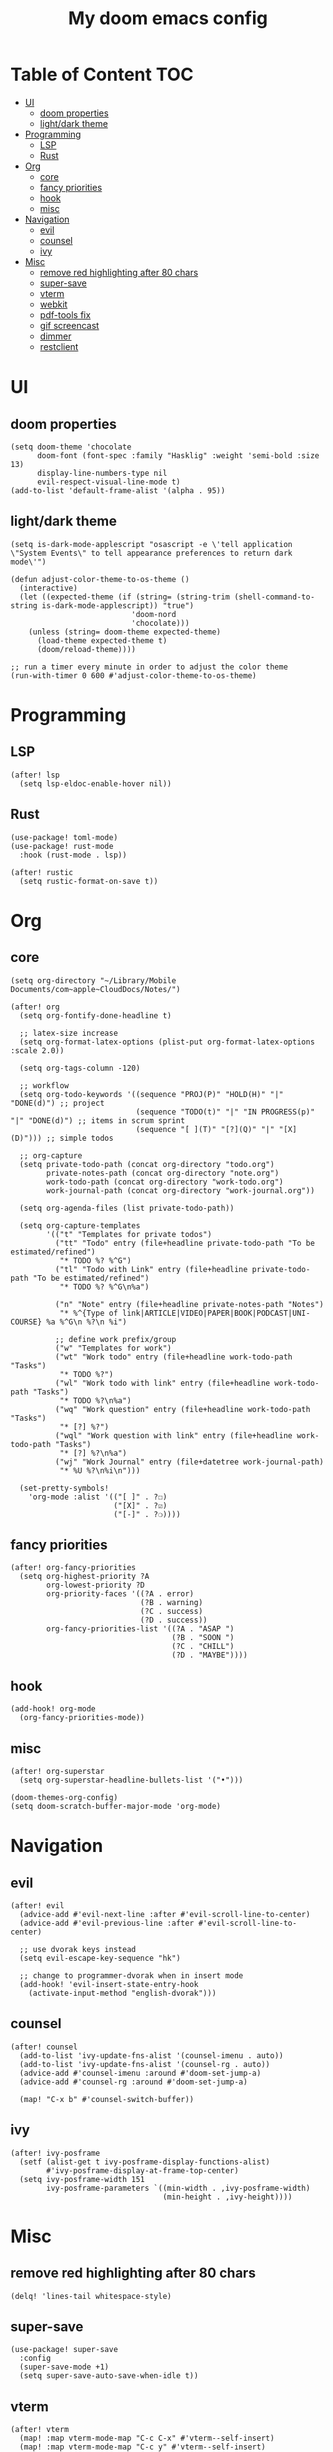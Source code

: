 #+TITLE: My doom emacs config

* Table of Content                                                                                                :TOC:
- [[#ui][UI]]
  - [[#doom-properties][doom properties]]
  - [[#lightdark-theme][light/dark theme]]
- [[#programming][Programming]]
  - [[#lsp][LSP]]
  - [[#rust][Rust]]
- [[#org][Org]]
  - [[#core][core]]
  - [[#fancy-priorities][fancy priorities]]
  - [[#hook][hook]]
  - [[#misc][misc]]
- [[#navigation][Navigation]]
  - [[#evil][evil]]
  - [[#counsel][counsel]]
  - [[#ivy][ivy]]
- [[#misc-1][Misc]]
  - [[#remove-red-highlighting-after-80-chars][remove red highlighting after 80 chars]]
  - [[#super-save][super-save]]
  - [[#vterm][vterm]]
  - [[#webkit][webkit]]
  - [[#pdf-tools-fix][pdf-tools fix]]
  - [[#gif-screencast][gif screencast]]
  - [[#dimmer][dimmer]]
  - [[#restclient][restclient]]

* UI
** doom properties
#+BEGIN_SRC elisp
(setq doom-theme 'chocolate
      doom-font (font-spec :family "Hasklig" :weight 'semi-bold :size 13)
      display-line-numbers-type nil
      evil-respect-visual-line-mode t)
(add-to-list 'default-frame-alist '(alpha . 95))
#+END_SRC
** light/dark theme
#+BEGIN_SRC elisp
(setq is-dark-mode-applescript "osascript -e \'tell application \"System Events\" to tell appearance preferences to return dark mode\'")

(defun adjust-color-theme-to-os-theme ()
  (interactive)
  (let ((expected-theme (if (string= (string-trim (shell-command-to-string is-dark-mode-applescript)) "true")
                           'doom-nord
                           'chocolate)))
    (unless (string= doom-theme expected-theme)
      (load-theme expected-theme t)
      (doom/reload-theme))))

;; run a timer every minute in order to adjust the color theme
(run-with-timer 0 600 #'adjust-color-theme-to-os-theme)
#+END_SRC
* Programming
** LSP
#+BEGIN_SRC elisp
(after! lsp
  (setq lsp-eldoc-enable-hover nil))
#+END_SRC
** Rust
#+BEGIN_SRC elisp
(use-package! toml-mode)
(use-package! rust-mode
  :hook (rust-mode . lsp))

(after! rustic
  (setq rustic-format-on-save t))
#+END_SRC
* Org
** core
#+BEGIN_SRC elisp
(setq org-directory "~/Library/Mobile Documents/com~apple~CloudDocs/Notes/")

(after! org
  (setq org-fontify-done-headline t)

  ;; latex-size increase
  (setq org-format-latex-options (plist-put org-format-latex-options :scale 2.0))

  (setq org-tags-column -120)

  ;; workflow
  (setq org-todo-keywords '((sequence "PROJ(P)" "HOLD(H)" "|" "DONE(d)") ;; project
                            (sequence "TODO(t)" "|" "IN PROGRESS(p)" "|" "DONE(d)") ;; items in scrum sprint
                            (sequence "[ ](T)" "[?](Q)" "|" "[X](D)"))) ;; simple todos

  ;; org-capture
  (setq private-todo-path (concat org-directory "todo.org")
        private-notes-path (concat org-directory "note.org")
        work-todo-path (concat org-directory "work-todo.org")
        work-journal-path (concat org-directory "work-journal.org"))

  (setq org-agenda-files (list private-todo-path))

  (setq org-capture-templates
        '(("t" "Templates for private todos")
          ("tt" "Todo" entry (file+headline private-todo-path "To be estimated/refined")
           "* TODO %? %^G")
          ("tl" "Todo with Link" entry (file+headline private-todo-path "To be estimated/refined")
           "* TODO %? %^G\n%a")

          ("n" "Note" entry (file+headline private-notes-path "Notes")
           "* %^{Type of link|ARTICLE|VIDEO|PAPER|BOOK|PODCAST|UNI-COURSE} %a %^G\n %?\n %i")

          ;; define work prefix/group
          ("w" "Templates for work")
          ("wt" "Work todo" entry (file+headline work-todo-path "Tasks")
           "* TODO %?")
          ("wl" "Work todo with link" entry (file+headline work-todo-path "Tasks")
           "* TODO %?\n%a")
          ("wq" "Work question" entry (file+headline work-todo-path "Tasks")
           "* [?] %?")
          ("wql" "Work question with link" entry (file+headline work-todo-path "Tasks")
           "* [?] %?\n%a")
          ("wj" "Work Journal" entry (file+datetree work-journal-path)
           "* %U %?\n%i\n")))

  (set-pretty-symbols!
    'org-mode :alist '(("[ ]" . ?☐)
                       ("[X]" . ?☑)
                       ("[-]" . ?❍))))
#+END_SRC
** fancy priorities
#+BEGIN_SRC elisp
(after! org-fancy-priorities
  (setq org-highest-priority ?A
        org-lowest-priority ?D
        org-priority-faces '((?A . error)
                             (?B . warning)
                             (?C . success)
                             (?D . success))
        org-fancy-priorities-list '((?A . "ASAP ")
                                    (?B . "SOON ")
                                    (?C . "CHILL")
                                    (?D . "MAYBE"))))
#+END_SRC
** hook
#+BEGIN_SRC elisp
(add-hook! org-mode
  (org-fancy-priorities-mode))
#+END_SRC
** misc
#+BEGIN_SRC elisp
(after! org-superstar
  (setq org-superstar-headline-bullets-list '("•")))

(doom-themes-org-config)
(setq doom-scratch-buffer-major-mode 'org-mode)
#+END_SRC
* Navigation
** evil
#+BEGIN_SRC elisp
(after! evil
  (advice-add #'evil-next-line :after #'evil-scroll-line-to-center)
  (advice-add #'evil-previous-line :after #'evil-scroll-line-to-center)

  ;; use dvorak keys instead
  (setq evil-escape-key-sequence "hk")

  ;; change to programmer-dvorak when in insert mode
  (add-hook! 'evil-insert-state-entry-hook
    (activate-input-method "english-dvorak")))
#+END_SRC
** counsel
#+BEGIN_SRC elisp
(after! counsel
  (add-to-list 'ivy-update-fns-alist '(counsel-imenu . auto))
  (add-to-list 'ivy-update-fns-alist '(counsel-rg . auto))
  (advice-add #'counsel-imenu :around #'doom-set-jump-a)
  (advice-add #'counsel-rg :around #'doom-set-jump-a)

  (map! "C-x b" #'counsel-switch-buffer))
#+END_SRC
** ivy
#+BEGIN_SRC elisp
(after! ivy-posframe
  (setf (alist-get t ivy-posframe-display-functions-alist)
        #'ivy-posframe-display-at-frame-top-center)
  (setq ivy-posframe-width 151
        ivy-posframe-parameters `((min-width . ,ivy-posframe-width)
                                  (min-height . ,ivy-height))))
#+END_SRC
* Misc
** remove red highlighting after 80 chars
#+BEGIN_SRC elisp
(delq! 'lines-tail whitespace-style)
#+END_SRC
** super-save
#+BEGIN_SRC elisp
(use-package! super-save
  :config
  (super-save-mode +1)
  (setq super-save-auto-save-when-idle t))
#+END_SRC
** vterm
#+BEGIN_SRC elisp
(after! vterm
  (map! :map vterm-mode-map "C-c C-x" #'vterm--self-insert)
  (map! :map vterm-mode-map "C-c y" #'vterm--self-insert)
  (map! :map vterm-mode-map "C-c n" #'vterm--self-insert))
#+END_SRC
** webkit
#+BEGIN_SRC elisp
(setq xwidget-webkit-enable-plugins t)

(defun xwidget-webkit-callback--load-changed (title)
  (xwidget-log "webkit finished loading: '%s'" title)
  ;;TODO - check the native/internal scroll
  ;;(xwidget-adjust-size-to-content xwidget)
  (xwidget-webkit-adjust-size-to-window xwidget)
  (rename-buffer (format "*xwidget webkit: %s *" title)))

(defun xwidget-webkit-callback (xwidget xwidget-event-type)
  "Callback for xwidgets.
XWIDGET instance, XWIDGET-EVENT-TYPE depends on the originating xwidget."
  (if (not (buffer-live-p (xwidget-buffer xwidget)))
      (xwidget-log
       "error: callback called for xwidget with dead buffer")
    (with-current-buffer (xwidget-buffer xwidget)
      (cond ((eq xwidget-event-type 'load-changed)
             (xwidget-webkit-execute-script
              xwidget "document.title"
              'xwidget-webkit-callback--load-changed)
             (pop-to-buffer (current-buffer)))
            ((eq xwidget-event-type 'decide-policy)
             (let ((strarg  (nth 3 last-input-event)))
               (if (string-match ".*#\\(.*\\)" strarg)
                   (xwidget-webkit-show-id-or-named-element
                    xwidget
                    (match-string 1 strarg)))))
            ((eq xwidget-event-type 'javascript-callback)
             (let ((proc (nth 3 last-input-event))
                   (arg  (nth 4 last-input-event)))
               (funcall proc arg)))
            (t (xwidget-log "unhandled event:%s" xwidget-event-type))))))
#+END_SRC
** pdf-tools fix
#+BEGIN_SRC elisp
(defun compilation--default-buffer-name (_) "default-buffer-name")
#+END_SRC
** gif screencast
#+BEGIN_SRC elisp
(with-eval-after-load 'gif-screencast
  (setq gif-screencast-args '("-x")) ;; To shut up the shutter sound of `screencapture' (see `gif-screencast-command').
  (setq gif-screencast-cropping-program "mogrify") ;; Optional: Used to crop the capture to the Emacs frame.
  (setq gif-screencast-capture-format "ppm")) ;; Optional: Required to crop captured images.
#+END_SRC
** dimmer
#+BEGIN_SRC elisp
(use-package! dimmer
  :defer 3
  :config
  (setq dimmer-fraction 0.7
        dimmer-prevent-dimming-predicates '(window-minibuffer-p))
  (dimmer-configure-posframe)
  (dimmer-configure-magit)
  (dimmer-configure-org)
  (dimmer-configure-which-key)
  (dimmer-configure-hydra)

  ;; in order to ignore all company box windows
  (add-to-list
   'dimmer-exclusion-regexp-list "^ \\*company-box-1*\\*$")

  (dimmer-mode t))
#+END_SRC
** restclient
#+BEGIN_SRC elisp
(add-to-list 'auto-mode-alist (cons "\\.restclient\\'" 'restclient-mode))
#+END_SRC
